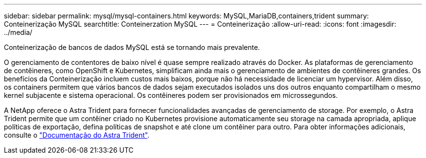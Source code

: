 ---
sidebar: sidebar 
permalink: mysql/mysql-containers.html 
keywords: MySQL,MariaDB,containers,trident 
summary: Conteinerização MySQL 
searchtitle: Conteinerzation MySQL 
---
= Conteinerização
:allow-uri-read: 
:icons: font
:imagesdir: ../media/


[role="lead"]
Conteinerização de bancos de dados MySQL está se tornando mais prevalente.

O gerenciamento de contentores de baixo nível é quase sempre realizado através do Docker. As plataformas de gerenciamento de contêineres, como OpenShift e Kubernetes, simplificam ainda mais o gerenciamento de ambientes de contêineres grandes. Os benefícios da Conteinerização incluem custos mais baixos, porque não há necessidade de licenciar um hypervisor. Além disso, os containers permitem que vários bancos de dados sejam executados isolados uns dos outros enquanto compartilham o mesmo kernel subjacente e sistema operacional. Os contêineres podem ser provisionados em microssegundos.

A NetApp oferece o Astra Trident para fornecer funcionalidades avançadas de gerenciamento de storage. Por exemplo, o Astra Trident permite que um contêiner criado no Kubernetes provisione automaticamente seu storage na camada apropriada, aplique políticas de exportação, defina políticas de snapshot e até clone um contêiner para outro. Para obter informações adicionais, consulte o link:https://docs.netapp.com/us-en/trident/index.html["Documentação do Astra Trident"].

